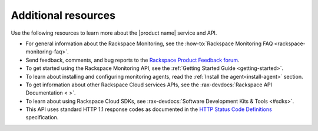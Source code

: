 .. _additional-resources:

====================
Additional resources
====================


Use the following resources to learn more about the |product name| service and
API.

- For general information about the Rackspace Monitoring, see the
  :how-to:`Rackspace Monitoring FAQ <rackspace-monitoring-faq>`.

- Send feedback, comments, and bug reports to the
  `Rackspace Product Feedback forum`_.

- To get started using the Rackspace Monitoring API, see the
  :ref:`Getting Started Guide <getting-started>`.

- To learn about installing and configuring monitoring agents, read the
  :ref:`Install the agent<install-agent>` section.

- To get information about other Rackspace Cloud services APIs, see the
  :rax-devdocs:`Rackspace API Documentation < >`.

- To learn about using Rackspace Cloud SDKs, see
  :rax-devdocs:`Software Development Kits & Tools <#sdks>`.

- This API uses standard HTTP 1.1 response codes as documented in the
  `HTTP Status Code Definitions`_ specification.

.. _Rackspace Product Feedback forum: https://community.rackspace.com/feedback/default
.. _Overview: https://support.rackspace.com/how-to/rackspace-monitoring/
.. _Rackspace Cloud website: http://www.rackspace.com/cloud/
.. _on Twitter: http://www.twitter.com/rackspace
.. _Getting Started Guide: http://docs.rackspace.com/cm/api/v1.0/cm-getting-started/content/Introduction.html
.. _HTTP Status Code Definitions: http://www.w3.org/Protocols/rfc2616/rfc2616-sec10.html
